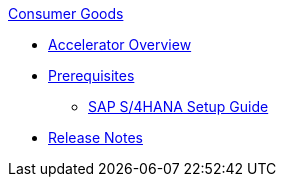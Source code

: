 .xref:index.adoc[Consumer Goods]
* xref:index.adoc[Accelerator Overview]
* xref:prerequisites.adoc[Prerequisites]
** xref:sap-s4hana-setup-guide.adoc[SAP S/4HANA Setup Guide]
* xref:release-notes.adoc[Release Notes]
